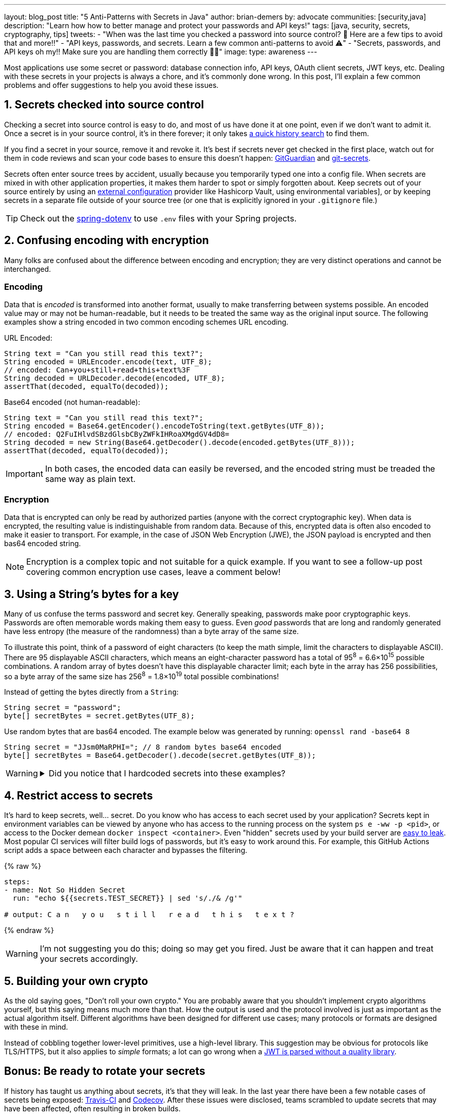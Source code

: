 ---
layout: blog_post
title: "5 Anti-Patterns with Secrets in Java"
author: brian-demers
by: advocate
communities: [security,java]
description: "Learn how how to better manage and protect your passwords and API keys!"
tags: [java, security, secrets, cryptography, tips]
tweets:
- "When was the last time you checked a password into source control? 🤦 Here are a few tips to avoid that and more‼️"
- "API keys, passwords, and secrets. Learn a few common anti-patterns to avoid ⚠️"
- "Secrets, passwords, and API keys oh my‼️ Make sure you are handling them correctly 🧑‍💻"
image:
type: awareness
---

:toc: macro
:page-liquid:
:experimental:

Most applications use some secret or password: database connection info, API keys, OAuth client secrets, JWT keys, etc. Dealing with these secrets in your projects is always a chore, and it's commonly done wrong. In this post, I'll explain a few common problems and offer suggestions to help you avoid these issues.

toc::[]

== 1. Secrets checked into source control

Checking a secret into source control is easy to do, and most of us have done it at one point, even if we don't want to admit it. Once a secret is in your source control, it's in there forever; it only takes https://github.com/search?q=removed+password&type=commits[a quick history search] to find them.

If you find a secret in your source, remove it and revoke it. It's best if secrets never get checked in the first place, watch out for them in code reviews and scan your code bases to ensure this doesn't happen: https://www.gitguardian.com/[GitGuardian] and https://github.com/awslabs/git-secrets[git-secrets].

Secrets often enter source trees by accident, usually because you temporarily typed one into a config file. When secrets are mixed in with other application properties, it makes them harder to spot or simply forgotten about. Keep secrets out of your source entirely by using an https://12factor.net/config[external configuration] provider like Hashicorp Vault, using environmental variables], or by keeping secrets in a separate file outside of your source tree (or one that is explicitly ignored in your `.gitignore` file.)

TIP: Check out the https://github.com/paulschwarz/spring-dotenv[spring-dotenv] to use `.env` files with your Spring projects.


== 2. Confusing encoding with encryption

Many folks are confused about the difference between encoding and encryption; they are very distinct operations and cannot be interchanged.

=== Encoding

Data that is _encoded_ is transformed into another format, usually to make transferring between systems possible. An encoded value may or may not be human-readable, but it needs to be treated the same way as the original input source.  The following examples show a string encoded in two common encoding schemes URL encoding.

URL Encoded:

[source,java]
----
String text = "Can you still read this text?";
String encoded = URLEncoder.encode(text, UTF_8);
// encoded: Can+you+still+read+this+text%3F
String decoded = URLDecoder.decode(encoded, UTF_8);
assertThat(decoded, equalTo(decoded));
----

Base64 encoded (not human-readable):

[source,java]
----
String text = "Can you still read this text?";
String encoded = Base64.getEncoder().encodeToString(text.getBytes(UTF_8));
// encoded: Q2FuIHlvdSBzdGlsbCByZWFkIHRoaXMgdGV4dD8=
String decoded = new String(Base64.getDecoder().decode(encoded.getBytes(UTF_8)));
assertThat(decoded, equalTo(decoded));
----

IMPORTANT: In both cases, the encoded data can easily be reversed, and the encoded string must be treaded the same way as plain text.

=== Encryption

Data that is encrypted can only be read by authorized parties (anyone with the correct cryptographic key). When data is encrypted, the resulting value is indistinguishable from random data. Because of this, encrypted data is often also encoded to make it easier to transport. For example, in the case of JSON Web Encryption (JWE), the JSON payload is encrypted and then bas64 encoded string.

NOTE: Encryption is a complex topic and not suitable for a quick example. If you want to see a follow-up post covering common encryption use cases, leave a comment below!


== 3. Using a String's bytes for a key

Many of us confuse the terms password and secret key. Generally speaking, passwords make poor cryptographic keys. Passwords are often memorable words making them easy to guess.  Even _good_ passwords that are long and randomly generated have less entropy (the measure of the randomness) than a byte array of the same size.

To illustrate this point, think of a password of eight characters (to keep the math simple, limit the characters to displayable ASCII). There are 95 displayable ASCII characters, which means an eight-character password has a total of 95^8^ = 6.6×10^15^ possible combinations. A random array of bytes doesn't have this displayable character limit; each byte in the array has 256 possibilities, so a byte array of the same size has 256^8^ = 1.8×10^19^ total possible combinations!

Instead of getting the bytes directly from a `String`:

[source,java]
----
String secret = "password";
byte[] secretBytes = secret.getBytes(UTF_8);
----

Use random bytes that are bas64 encoded. The example below was generated by running: `openssl rand -base64 8`

[source,java]
----
String secret = "JJsm0MaRPHI="; // 8 random bytes base64 encoded
byte[] secretBytes = Base64.getDecoder().decode(secret.getBytes(UTF_8));
----

[WARNING]
====
.Did you notice that I hardcoded secrets into these examples?
[%collapsible]
=====
image::{% asset_path 'blog/antipatterns-secrets-java/facepalm.gif' %}[alt=Picard facepalm from www.reactiongifs.com/picard-facepalm/,width=400,align=left]
=====
====


== 4. Restrict access to secrets

It's hard to keep secrets, well... secret. Do you know who has access to each secret used by your application? Secrets kept in environment variables can be viewed by anyone who has access to the running process on the system `ps e -ww -p <pid>`, or access to the Docker demean `docker inspect <container>`.  Even "hidden" secrets used by your build server are https://www.theserverside.com/blog/Coffee-Talk-Java-News-Stories-and-Opinions/GitHub-Actions-Secrets-Example-Token-Tutorial[easy to leak]. Most popular CI services will filter build logs of passwords, but it's easy to work around this. For example, this GitHub Actions script adds a space between each character and bypasses the filtering.

{% raw %}
[source,yaml]
----
steps:
- name: Not So Hidden Secret
  run: "echo ${{secrets.TEST_SECRET}} | sed 's/./& /g'"

# output: C a n   y o u   s t i l l   r e a d   t h i s   t e x t ?
----
{% endraw %}

WARNING: I'm not suggesting you do this; doing so may get you fired. Just be aware that it can happen and treat your secrets accordingly.


== 5. Building your own crypto

As the old saying goes, "Don't roll your own crypto." You are probably aware that you shouldn't implement crypto algorithms yourself, but this saying means much more than that. How the output is used and the protocol involved is just as important as the actual algorithm itself. Different algorithms have been designed for different use cases; many protocols or formats are designed with these in mind.

Instead of cobbling together lower-level primitives, use a high-level library.  This suggestion may be obvious for protocols like TLS/HTTPS, but it also applies to _simple_ formats; a lot can go wrong when a link:/blog/2020/12/21/beginners-guide-to-jwt#problems[JWT is parsed without a quality library].


== Bonus: Be ready to rotate your secrets

If history has taught us anything about secrets, it's that they will leak. In the last year there have been a few notable cases of secrets being exposed: https://travis-ci.community/t/security-bulletin/12081[Travis-CI] and https://about.codecov.io/security-update/[Codecov]. After these issues were disclosed, teams scrambled to update secrets that may have been affected, often resulting in broken builds.

IMPORTANT: When people leave your project, any secrets they had access to must be updated.

Be aware of how your project uses secrets, and practice rotating them before the next leak or personal change.


== Learn more about application security

I've covered a few common problems with managing secrets for Java applications in this post. But this barely scratches the surface of application security and secret management. Check out these other posts to learn more:

- link:/blog/2019/12/20/five-tools-improve-java[Five Tools to Improve Your Java Code]
- link:/blog/2021/03/01/oauth-refcard-patterns-antipatterns[OAuth Patterns and Anti-Patterns]
- link:/blog/2020/12/21/beginners-guide-to-jwt[A Beginner's Guide to JWTs]

If you have questions, please leave a comment below. If you liked this tutorial, follow https://twitter.com/oktadev[@oktadev] on Twitter, follow us https://www.linkedin.com/company/oktadev/[on LinkedIn], or subscribe to https://www.youtube.com/c/oktadev[our YouTube channel].
